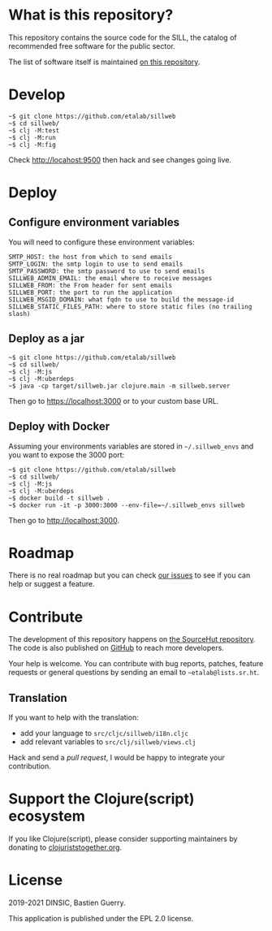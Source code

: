 [[https://archive.softwareheritage.org/browse/origin/https://github.com/etalab/sill.etalab.gouv.fr/][https://archive.softwareheritage.org/badge/origin/https://github.com/etalab/sill.etalab.gouv.fr/?style=.svg]]

* What is this repository?

This repository contains the source code for the SILL, the catalog of
recommended free software for the public sector.

The list of software itself is maintained [[https://github.com/disic/sill][on this repository]].

[[file:sillweb.png]]

* Develop

: ~$ git clone https://github.com/etalab/sillweb
: ~$ cd sillweb/
: ~$ clj -M:test
: ~$ clj -M:run
: ~$ clj -M:fig

Check http://locahost:9500 then hack and see changes going live.
   
* Deploy

** Configure environment variables

You will need to configure these environment variables:

: SMTP_HOST: the host from which to send emails
: SMTP_LOGIN: the smtp login to use to send emails
: SMTP_PASSWORD: the smtp password to use to send emails
: SILLWEB_ADMIN_EMAIL: the email where to receive messages
: SILLWEB_FROM: the From header for sent emails
: SILLWEB_PORT: the port to run the application
: SILLWEB_MSGID_DOMAIN: what fqdn to use to build the message-id
: SILLWEB_STATIC_FILES_PATH: where to store static files (no trailing slash)

** Deploy as a jar

: ~$ git clone https://github.com/etalab/sillweb
: ~$ cd sillweb/
: ~$ clj -M:js
: ~$ clj -M:uberdeps
: ~$ java -cp target/sillweb.jar clojure.main -m sillweb.server

Then go to https://localhost:3000 or to your custom base URL.

** Deploy with Docker

Assuming your environments variables are stored in ~~/.sillweb_envs~
and you want to expose the 3000 port:

: ~$ git clone https://github.com/etalab/sillweb
: ~$ cd sillweb/
: ~$ clj -M:js
: ~$ clj -M:uberdeps
: ~$ docker build -t sillweb .
: ~$ docker run -it -p 3000:3000 --env-file=~/.sillweb_envs sillweb

Then go to http://localhost:3000.

* Roadmap

There is no real roadmap but you can check [[https://github.com/etalab/sillweb/issues][our issues]] to see if you
can help or suggest a feature.

* Contribute

The development of this repository happens on [[https://git.sr.ht/~etalab/sill.etalab.gouv.fr][the SourceHut
repository]].  The code is also published on [[https://github.com/etalab/sill.etalab.gouv.fr][GitHub]] to reach more
developers.

Your help is welcome.  You can contribute with bug reports, patches,
feature requests or general questions by sending an email to
=~etalab@lists.sr.ht=.

** Translation

If you want to help with the translation:

- add your language to =src/cljc/sillweb/i18n.cljc=
- add relevant variables to =src/clj/sillweb/views.clj=

Hack and send a /pull request/, I would be happy to integrate your
contribution.

* Support the Clojure(script) ecosystem

If you like Clojure(script), please consider supporting maintainers by
donating to [[https://www.clojuriststogether.org][clojuriststogether.org]].

* License

2019-2021 DINSIC, Bastien Guerry.

This application is published under the EPL 2.0 license.

